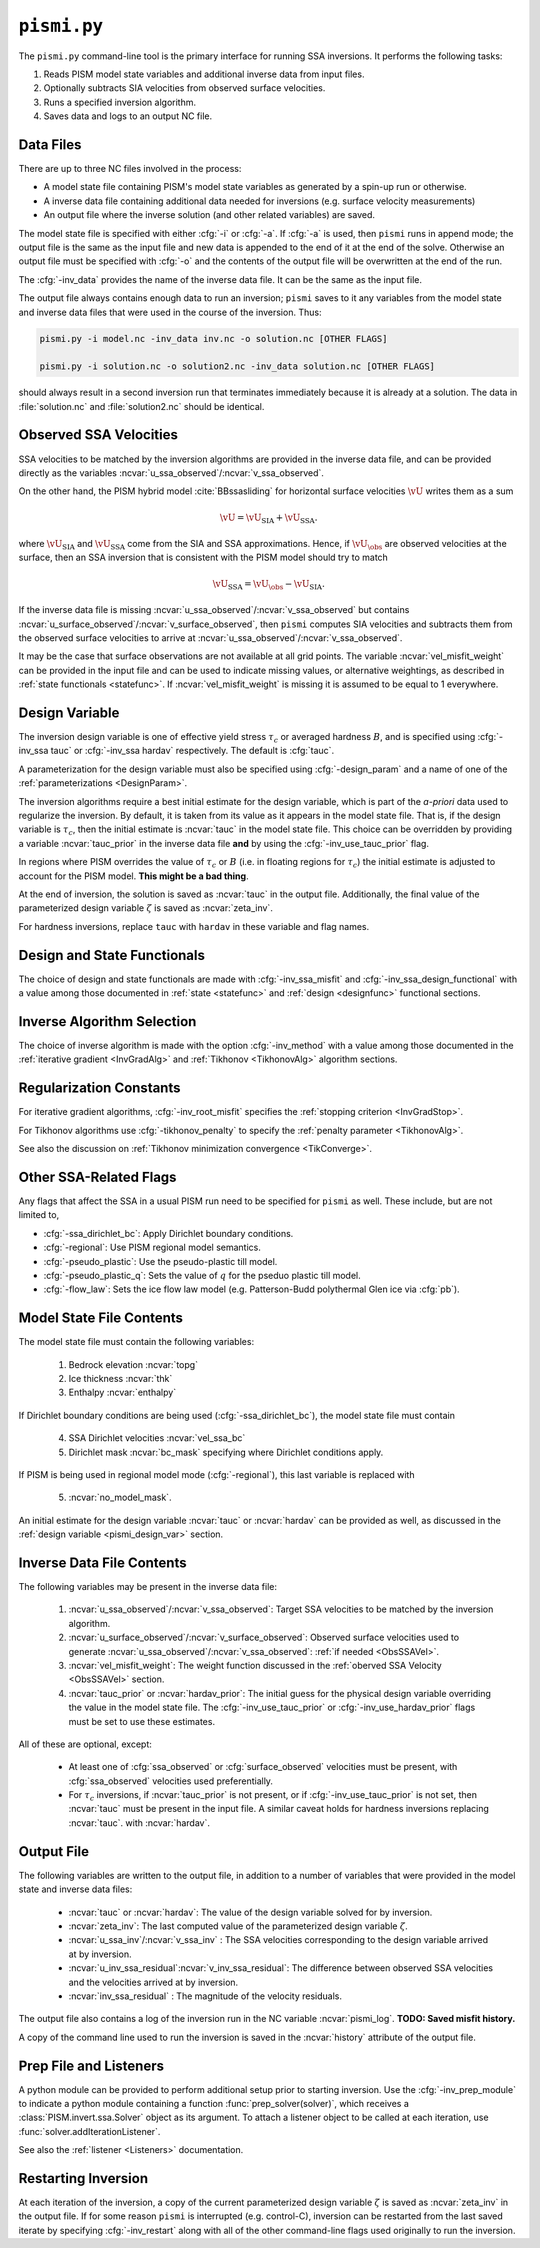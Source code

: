 .. _pismi:

``pismi.py``
==============


The ``pismi.py`` command-line tool is the primary interface for running SSA 
inversions.  It performs the following tasks:

1. Reads PISM model state variables and additional inverse data 
   from input files.

2. Optionally subtracts SIA velocities from observed surface velocities.

3. Runs a specified inversion algorithm.

4. Saves data and logs to an output NC file.


Data Files
----------

There are up to three NC files involved in the process:

* A model state file containing PISM's model state variables as generated
  by a spin-up run or otherwise.
* A inverse data file containing additional data needed for inversions
  (e.g. surface velocity measurements)
* An output file where the inverse solution (and other related variables) 
  are saved.

The model state file is specified with either :cfg:`-i` or :cfg:`-a`.  If
:cfg:`-a` is used, then ``pismi`` runs in append mode; the output file
is the same as the input file and new data is appended to the end of it
at the end of the solve.  Otherwise an output file must be specified with
:cfg:`-o` and the contents of the output file will be overwritten at the end
of the run.

The :cfg:`-inv_data` provides the name of the inverse data file. It can be the 
same as the input file.

The output file always contains enough data to run an inversion; ``pismi`` 
saves to it any variables from the model state and inverse data files
that were used in the course of the inversion.  Thus:

.. code-block:: bash

  pismi.py -i model.nc -inv_data inv.nc -o solution.nc [OTHER FLAGS]
  
  pismi.py -i solution.nc -o solution2.nc -inv_data solution.nc [OTHER FLAGS]

should always result in a second inversion run that terminates immediately
because it is already at a solution.  The data in :file:`solution.nc` and
:file:`solution2.nc` should be identical.

.. _ObsSSAVel:

Observed SSA Velocities
-----------------------------

SSA velocities to be matched by the inversion algorithms are 
provided in the inverse data file, and can be provided directly
as the variables :ncvar:`u_ssa_observed`\ /:ncvar:`v_ssa_observed`.

On the other hand, the PISM hybrid model :cite:`BBssasliding` 
for horizontal surface velocities :math:`\vU` writes them as a sum

.. math::

  \vU = \vU_{\mathrm{SIA}} + \vU_{\mathrm{SSA}}.

where :math:`\vU_{\mathrm{SIA}}` and :math:`\vU_{\mathrm{SSA}}`
come from the SIA and SSA approximations.  Hence, if :math:`\vU_\obs`
are observed velocities at the surface, then an SSA inversion 
that is consistent with the PISM model should try to match

.. math::
  \vU_{\mathrm{SSA}} = \vU_\obs - \vU_{\mathrm{SIA}}.

If the inverse data file is missing 
:ncvar:`u_ssa_observed`\ /:ncvar:`v_ssa_observed` but contains
:ncvar:`u_surface_observed`\ /:ncvar:`v_surface_observed`, 
then ``pismi`` computes SIA velocities and 
subtracts them from the observed surface velocities
to arrive at :ncvar:`u_ssa_observed`\ /:ncvar:`v_ssa_observed`.

It may be the case that surface observations are not available at 
all grid points.  The variable :ncvar:`vel_misfit_weight` can be 
provided in the input file and can be used to indicate missing
values, or alternative weightings, as described in :ref:`state 
functionals <statefunc>`. If :ncvar:`vel_misfit_weight` is missing
it is assumed to be equal to 1 everywhere.

.. _pismi_design_var:

Design Variable
---------------

The inversion design variable is one of effective yield stress
:math:`\tau_c` or averaged hardness :math:`B`, and is specified
using :cfg:`-inv_ssa tauc` or :cfg:`-inv_ssa hardav` respectively.
The default is :cfg:`tauc`.

A parameterization for the design variable must also be specified
using :cfg:`-design_param` and a name of one of the
:ref:`parameterizations <DesignParam>`.

The inversion algorithms require a best initial estimate for the
design variable, which is part of the *a-priori* data used to
regularize the inversion.  By default, it is taken from its
value as it appears in the model state file.  That is, if
the design variable is :math:`\tau_c`, then the initial
estimate is :ncvar:`tauc` in the model state file.  This
choice can be overridden by providing a variable
:ncvar:`tauc_prior` in the inverse data file **and** by
using the :cfg:`-inv_use_tauc_prior` flag.  

In regions where PISM overrides the value of :math:`\tau_c` or
:math:`B` (i.e. in floating regions for :math:`\tau_c`) the 
initial estimate is adjusted to account for the PISM model.
**This might be a bad thing**.

At the end of inversion, the solution is saved as :ncvar:`tauc` in 
the output file.  Additionally, the final value of the
parameterized design variable :math:`\zeta` is saved as :ncvar:`zeta_inv`.

For hardness inversions, replace ``tauc`` with ``hardav``
in these variable and flag names.

Design and State Functionals
----------------------------

The choice of design and state functionals are made
with :cfg:`-inv_ssa_misfit` and :cfg:`-inv_ssa_design_functional`
with a value among those documented in :ref:`state <statefunc>` and
:ref:`design <designfunc>` functional sections.


Inverse Algorithm Selection
---------------------------

The choice of inverse algorithm is made with the 
option :cfg:`-inv_method` with a value 
among those documented in the :ref:`iterative gradient <InvGradAlg>`
and :ref:`Tikhonov <TikhonovAlg>` algorithm sections.


Regularization Constants
------------------------

For iterative gradient algorithms,
:cfg:`-inv_root_misfit` specifies
the :ref:`stopping criterion <InvGradStop>`.

For Tikhonov algorithms use :cfg:`-tikhonov_penalty`
to specify the :ref:`penalty parameter <TikhonovAlg>`.

See also the discussion on :ref:`Tikhonov minimization
convergence <TikConverge>`.

Other SSA-Related Flags
-----------------------

Any flags that affect the SSA in a usual PISM run need to be
specified for ``pismi`` as well.  These include, but are not
limited to,

* :cfg:`-ssa_dirichlet_bc`\ : Apply Dirichlet boundary conditions.
* :cfg:`-regional`\ : Use PISM regional model semantics.
* :cfg:`-pseudo_plastic`\ : Use the pseudo-plastic till model.
* :cfg:`-pseudo_plastic_q`\ : Sets the value of :math:`q` for the pseduo plastic till model.
* :cfg:`-flow_law`\ : Sets the ice flow law model (e.g. Patterson-Budd polythermal Glen ice via :cfg:`pb`).

Model State File Contents
-------------------------

The model state file must contain the following variables:

  1. Bedrock elevation :ncvar:`topg`
  2. Ice thickness :ncvar:`thk`
  3. Enthalpy :ncvar:`enthalpy`
  
If Dirichlet boundary conditions are being used (:cfg:`-ssa_dirichlet_bc`),
the model state file must contain

  4. SSA Dirichlet velocities :ncvar:`vel_ssa_bc`
  5. Dirichlet mask :ncvar:`bc_mask` specifying where Dirichlet conditions 
     apply.
  
If PISM is being used in regional model mode (:cfg:`-regional`), this last variable is replaced with
  
  5. :ncvar:`no_model_mask`.

An initial estimate for the design variable :ncvar:`tauc` or :ncvar:`hardav`
can be provided as well, as discussed in the :ref:`design variable <pismi_design_var>` section.


Inverse Data File Contents
--------------------------

The following variables may be present in the inverse data file:

  1. :ncvar:`u_ssa_observed`\ /:ncvar:`v_ssa_observed`: Target SSA
     velocities to be matched by the inversion algorithm.

  2. :ncvar:`u_surface_observed`\ /:ncvar:`v_surface_observed`: Observed
     surface velocities used to generate 
     :ncvar:`u_ssa_observed`\ /:ncvar:`v_ssa_observed`: 
     :ref:`if needed <ObsSSAVel>`.

  3. :ncvar:`vel_misfit_weight`\ : The weight function discussed
     in the :ref:`oberved SSA Velocity <ObsSSAVel>` section.

  4. :ncvar:`tauc_prior` or :ncvar:`hardav_prior`\ : The
     initial guess for the physical design variable overriding the
     value in the model state file.  The :cfg:`-inv_use_tauc_prior`
     or :cfg:`-inv_use_hardav_prior` flags must be set to use
     these estimates.

All of these are optional, except:

  * At least one of :cfg:`ssa_observed` or :cfg:`surface_observed`
    velocities must be present, with :cfg:`ssa_observed` velocities
    used preferentially.

  * For :math:`\tau_c` inversions, if :ncvar:`tauc_prior` 
    is not present, or if :cfg:`-inv_use_tauc_prior` is not set,
    then :ncvar:`tauc` must be present in the input file.  A similar
    caveat holds for hardness inversions replacing :ncvar:`tauc`.
    with :ncvar:`hardav`.


Output File
-----------

The following variables are written to the output file,
in addition to a number of variables that were provided
in the model state and inverse data files:

  * :ncvar:`tauc` or :ncvar:`hardav`\ : The value of
    the design variable solved for by inversion.
  * :ncvar:`zeta_inv`: The last computed value of the
    parameterized design variable :math:`\zeta`.
  * :ncvar:`u_ssa_inv`\ /:ncvar:`v_ssa_inv` : The
    SSA velocities corresponding to the design
    variable arrived at by inversion.
  * :ncvar:`u_inv_ssa_residual`\ :ncvar:`v_inv_ssa_residual`:
    The difference between observed SSA velocities and the
    velocities arrived at by inversion.
  * :ncvar:`inv_ssa_residual` : The magnitude of the velocity
    residuals.

The output file also contains a log of the inversion run
in the NC variable :ncvar:`pismi_log`.  **TODO: Saved misfit
history.**

A copy of the command line used to run the inversion is saved
in the :ncvar:`history` attribute of the output file.

Prep File and Listeners
-----------------------

A python module can be provided to perform additional setup
prior to starting inversion.  Use the :cfg:`-inv_prep_module`
to indicate a python module containing a function
:func:`prep_solver(solver)`, which receives 
a :class:`PISM.invert.ssa.Solver` object as its argument.
To attach a listener object to be called at each iteration,
use :func:`solver.addIterationListener`.

See also the :ref:`listener <Listeners>` documentation.


Restarting Inversion
--------------------

At each iteration of the inversion, a copy of the current
parameterized design variable :math:`\zeta` is saved
as :ncvar:`zeta_inv` in the output file.  If for some reason
``pismi`` is interrupted (e.g. control-C), inversion can
be restarted from the last saved iterate by specifying
:cfg:`-inv_restart` along with all of the other 
command-line flags used originally to run the inversion.

